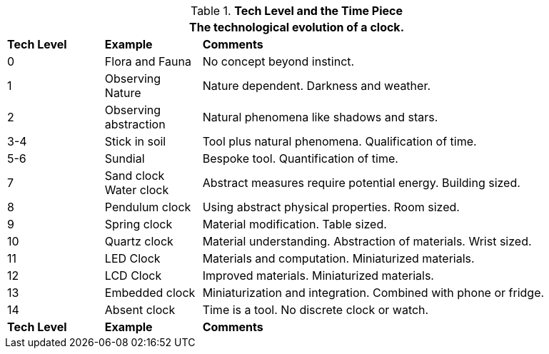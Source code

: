 // Table 56.1 Tech Level and the Time Piece
.*Tech Level and the Time Piece*
[width="95%",cols="^1,<1,<4",frame="all", stripes="even"]
|===
3+<|The technological evolution of a clock.

s|Tech Level
s|Example
s|Comments

|0
|Flora and Fauna
|No concept beyond instinct.

|1
|Observing Nature
|Nature dependent. Darkness and weather. 

|2
|Observing abstraction
|Natural phenomena like shadows and stars.

|3-4
|Stick in soil
|Tool plus natural phenomena. Qualification of time.

|5-6
|Sundial
|Bespoke tool. Quantification of time.

|7
|Sand clock +
Water clock
|Abstract measures require potential energy. Building sized.

|8
|Pendulum clock
|Using abstract physical properties. Room sized.

|9
|Spring clock
|Material modification. Table sized.

|10
|Quartz clock
|Material understanding. Abstraction of materials. Wrist sized.

|11
|LED Clock
|Materials and computation. Miniaturized materials.

|12
|LCD Clock
|Improved materials. Miniaturized materials.

|13
|Embedded clock
|Miniaturization and integration. Combined with phone or fridge.

|14
|Absent clock
|Time is a tool. No discrete clock or watch.

s|Tech Level
s|Example
s|Comments
|===
